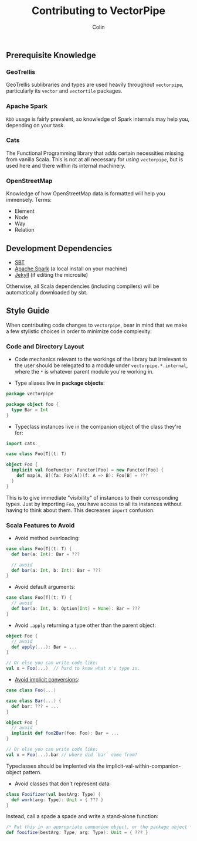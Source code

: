 #+TITLE: Contributing to VectorPipe
#+AUTHOR: Colin
#+HTML_HEAD: <link rel="stylesheet" type="text/css" href="/home/colin/code/org-theme.css"/>

** Prerequisite Knowledge

*** GeoTrellis

GeoTrellis sublibraries and types are used heavily throughout ~vectorpipe~,
particularly its ~vector~ and ~vectortile~ packages.

*** Apache Spark

~RDD~ usage is fairly prevalent, so knowledge of Spark internals may help
you, depending on your task.

*** Cats

The Functional Programming library that adds certain necessities missing
from vanilla Scala. This is not at all necessary for /using/ ~vectorpipe~,
but is used here and there within its internal machinery.

*** OpenStreetMap

Knowledge of how OpenStreetMap data is formatted will help you immensely. Terms:

- Element
- Node
- Way
- Relation

** Development Dependencies

- [[http://www.scala-sbt.org/][SBT]]
- [[https://spark.apache.org/][Apache Spark]] (a local install on your machine)
- [[https://jekyllrb.com/][Jekyll]] (if editing the microsite)

Otherwise, all Scala dependencies (including compilers) will be
automatically downloaded by sbt.

** Style Guide

When contributing code changes to ~vectorpipe~, bear in mind that we make a
few stylistic choices in order to minimize code complexity:

*** Code and Directory Layout

- Code mechanics relevant to the workings of the library but irrelevant to the
  user should be relegated to a module under ~vectorpipe.*.internal~, where
  the ~*~ is whatever parent module you're working in.

- Type aliases live in *package objects*:

#+BEGIN_SRC scala
  package vectorpipe

  package object foo {
    type Bar = Int
  }
#+END_SRC

- Typeclass instances live in the companion object of the class they're for:

#+BEGIN_SRC scala
  import cats._

  case class Foo[T](t: T)

  object Foo {
    implicit val fooFunctor: Functor[Foo] = new Functor[Foo] {
      def map[A, B](fa: Foo[A])(f: A => B): Foo[B] = ???
    }
  }
#+END_SRC

This is to give immediate "visibility" of instances to their corresponding
types. Just by importing ~Foo~, you have access to all its instances without
having to think about them. This decreases ~import~ confusion.

*** Scala Features to Avoid

- Avoid method overloading:

#+BEGIN_SRC scala
  case class Foo[T](t: T) {
    def bar(a: Int): Bar = ???

    // avoid
    def bar(a: Int, b: Int): Bar = ???
  }
#+END_SRC

- Avoid default arguments:

#+BEGIN_SRC scala
  case class Foo[T](t: T) {
    // avoid
    def bar(a: Int, b: Option[Int] = None): Bar = ???
  }
#+END_SRC

- Avoid ~.apply~ returning a type other than the parent object:

#+BEGIN_SRC scala
  object Foo {
    // avoid
    def apply(...): Bar = ...
  }

  // Or else you can write code like:
  val x = Foo(...)  // hard to know what x's type is.
#+END_SRC

- [[https://github.com/circe/circe/blame/master/DESIGN.md#L77][Avoid implicit conversions]]:

#+BEGIN_SRC scala
  case class Foo(...)

  case class Bar(...) {
    def bar: ??? = ...
  }

  object Foo {
    // avoid
    implicit def foo2Bar(foo: Foo): Bar = ...
  }

  // Or else you can write code like:
  val x = Foo(...).bar // where did `bar` come from?
#+END_SRC

Typeclasses should be implented via the implicit-val-within-companion-object
pattern.

- Avoid classes that don't represent data:

#+BEGIN_SRC scala
  class Fooifizer(val bestArg: Type) {
    def work(arg: Type): Unit = { ??? }
  }
#+END_SRC

Instead, call a spade a spade and write a stand-alone function:

#+BEGIN_SRC scala
  /* Put this in an appropriate companion object, or the package object */
  def fooifize(bestArg: Type, arg: Type): Unit = { ??? }
#+END_SRC
